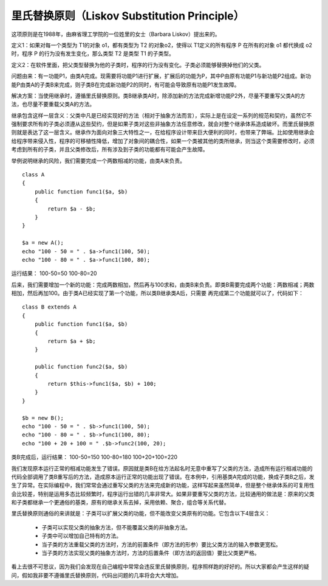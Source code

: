 ﻿里氏替换原则（Liskov Substitution Principle）
=============================================

这项原则是在1988年，由麻省理工学院的一位姓里的女士（Barbara Liskov）提出来的。

定义1：如果对每一个类型为 T1的对象 o1，都有类型为 T2 的对象o2，使得以 T1定义的所有程序 P 在所有的对象 o1 都代换成 o2 时，程序 P 的行为没有发生变化，那么类型 T2 是类型 T1 的子类型。

定义2：在软件里面，把父类型替换为他的子类时，程序的行为没有变化。子类必须能够替换掉他们的父类。

问题由来：有一功能P1，由类A完成。现需要将功能P1进行扩展，扩展后的功能为P，其中P由原有功能P1与新功能P2组成。新功能P由类A的子类B来完成，则子类B在完成新功能P2的同时，有可能会导致原有功能P1发生故障。

解决方案：当使用继承时，遵循里氏替换原则。类B继承类A时，除添加新的方法完成新增功能P2外，尽量不要重写父类A的方法，也尽量不要重载父类A的方法。

继承包含这样一层含义：父类中凡是已经实现好的方法（相对于抽象方法而言），实际上是在设定一系列的规范和契约，虽然它不强制要求所有的子类必须遵从这些契约，但是如果子类对这些非抽象方法任意修改，就会对整个继承体系造成破坏。而里氏替换原则就是表达了这一层含义。继承作为面向对象三大特性之一，在给程序设计带来巨大便利的同时，也带来了弊端。比如使用继承会给程序带来侵入性，程序的可移植性降低，增加了对象间的耦合性，如果一个类被其他的类所继承，则当这个类需要修改时，必须考虑到所有的子类，并且父类修改后，所有涉及到子类的功能都有可能会产生故障。

举例说明继承的风险，我们需要完成一个两数相减的功能，由类A来负责。 

::

    class A
    {  
        public function func1($a, $b)
	{  
            return $a - $b;  
        }  
    }  
      
    $a = new A();  
    echo "100 - 50 = " . $a->func1(100, 50);  
    echo "100 - 80 = " . $a->func1(100, 80);  

运行结果：
100-50=50
100-80=20

后来，我们需要增加一个新的功能：完成两数相加，然后再与100求和，由类B来负责。即类B需要完成两个功能：两数相减；两数相加，然后再加100。由于类A已经实现了第一个功能，所以类B继承类A后，只需要
再完成第二个功能就可以了，代码如下：

::

    class B extends A
    {  
        public function func1($a, $b)
	{  
            return $a + $b;  
        }  
          
        public function func2($a, $b)
	{  
            return $this->func1($a, $b) + 100;  
        }  
    }  
      
    $b = new B();  
    echo "100 - 50 = " . $b->func1(100, 50);  
    echo "100 - 80 = " . $b->func1(100, 80);  
    echo "100 + 20 + 100 = " .$b->func2(100, 20);

类B完成后，运行结果：
100-50=150
100-80=180
100+20+100=220

我们发现原本运行正常的相减功能发生了错误。原因就是类B在给方法起名时无意中重写了父类的方法，造成所有运行相减功能的代码全部调用了类B重写后的方法，造成原本运行正常的功能出现了错误。在本例中，引用基类A完成的功能，换成子类B之后，发生了异常。在实际编程中，我们常常会通过重写父类的方法来完成新的功能，这样写起来虽然简单，但是整个继承体系的可复用性会比较差，特别是运用多态比较频繁时，程序运行出错的几率非常大。如果非要重写父类的方法，比较通用的做法是：原来的父类和子类都继承一个更通俗的基类，原有的继承关系去掉，采用依赖、聚合，组合等关系代替。

里氏替换原则通俗的来讲就是：子类可以扩展父类的功能，但不能改变父类原有的功能。它包含以下4层含义：

    * 子类可以实现父类的抽象方法，但不能覆盖父类的非抽象方法。
    * 子类中可以增加自己特有的方法。
    * 当子类的方法重载父类的方法时，方法的前置条件（即方法的形参）要比父类方法的输入参数更宽松。
    * 当子类的方法实现父类的抽象方法时，方法的后置条件（即方法的返回值）要比父类更严格。

看上去很不可思议，因为我们会发现在自己编程中常常会违反里氏替换原则，程序照样跑的好好的。所以大家都会产生这样的疑问，假如我非要不遵循里氏替换原则，代码出问题的几率将会大大增加。
